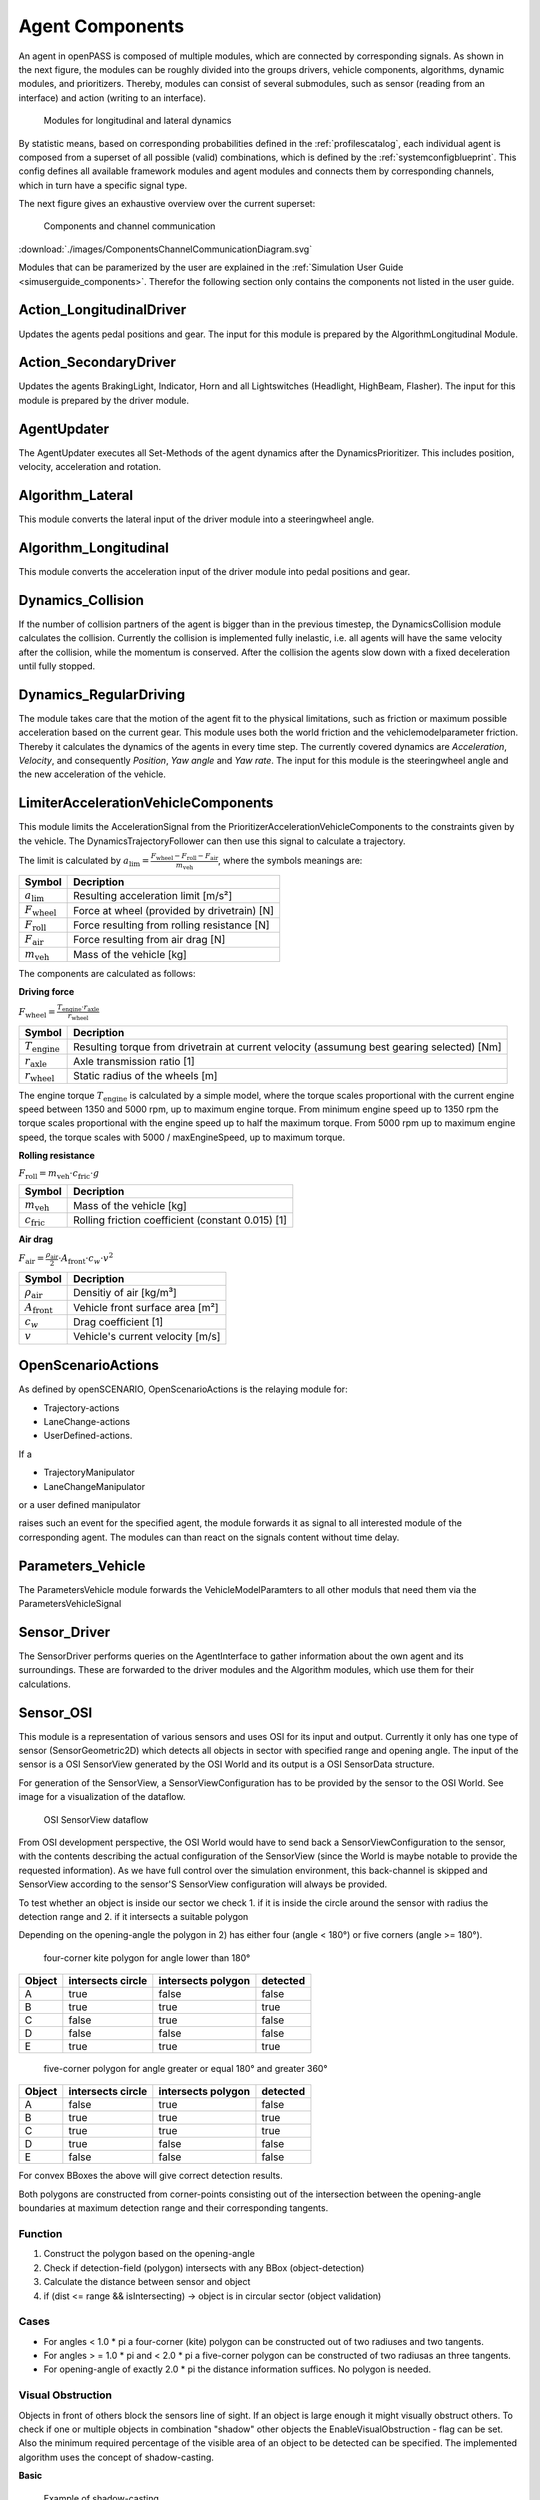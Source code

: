 ..
  ************************************************************
  Copyright (c) 2021 in-tech GmbH

  This program and the accompanying materials are made
  available under the terms of the Eclipse Public License 2.0
  which is available at https://www.eclipse.org/legal/epl-2.0/

  SPDX-License-Identifier: EPL-2.0
  ************************************************************

.. _agentcomponents:

Agent Components
================

An agent in openPASS is composed of multiple modules, which are connected by corresponding signals.
As shown in the next figure, the modules can be roughly divided into the groups drivers, vehicle components, algorithms, dynamic modules, and prioritizers. 
Thereby, modules can consist of several submodules, such as sensor (reading from an interface) and action (writing to an interface).

.. figure:: ./images/DynamicsModules.png

    Modules for longitudinal and lateral dynamics

By statistic means, based on corresponding probabilities defined in the :ref:`profilescatalog`, each individual agent is composed from a superset of all possible (valid) combinations, which is defined by the :ref:`systemconfigblueprint`.
This config defines all available framework modules and agent modules and connects them by corresponding channels, which in turn have a specific signal type.

The next figure gives an exhaustive overview over the current superset:

.. figure:: ./images/ComponentsChannelCommunicationDiagram.svg

    Components and channel communication
    
:download:`./images/ComponentsChannelCommunicationDiagram.svg`

Modules that can be paramerized by the user are explained in the :ref:`Simulation User Guide <simuserguide_components>`.
Therefor the following section only contains the components not listed in the user guide.

Action_LongitudinalDriver
-------------------------

Updates the agents pedal positions and gear.
The input for this module is prepared by the AlgorithmLongitudinal Module.

Action_SecondaryDriver
-----------------------

Updates the agents BrakingLight, Indicator, Horn and all Lightswitches (Headlight, HighBeam, Flasher).
The input for this module is prepared by the driver module.

AgentUpdater
------------

The AgentUpdater executes all Set-Methods of the agent dynamics after the DynamicsPrioritizer. This includes position, velocity, acceleration and rotation.

Algorithm_Lateral
-----------------

This module converts the lateral input of the driver module into a steeringwheel angle.

Algorithm_Longitudinal
----------------------

This module converts the acceleration input of the driver module into pedal positions and gear.

Dynamics_Collision
------------------

If the number of collision partners of the agent is bigger than in the previous timestep, the DynamicsCollision module calculates the collision. 
Currently the collision is implemented fully inelastic, i.e. all agents will have the same velocity after the collision, while the momentum is conserved. 
After the collision the agents slow down with a fixed deceleration until fully stopped.

Dynamics_RegularDriving
------------------------

The module takes care that the motion of the agent fit to the physical limitations, such as friction or maximum possible acceleration based on the current gear.
This module uses both the world friction and the vehiclemodelparameter friction.
Thereby it calculates the dynamics of the agents in every time step.
The currently covered  dynamics are *Acceleration*, *Velocity*, and consequently *Position*, *Yaw angle* and *Yaw rate*.
The input for this module is the steeringwheel angle and the new acceleration of the vehicle.

LimiterAccelerationVehicleComponents
-------------------------------------

This module limits the AccelerationSignal from the PrioritizerAccelerationVehicleComponents to the constraints given by the vehicle. The DynamicsTrajectoryFollower can then use this signal to calculate a trajectory.

The limit is calculated by :math:`a_{\text{lim}} = \frac {F_{\text{wheel}} - F_{\text{roll}} - F_{\text{air}}} {m_{\text{veh}}}`, where the symbols meanings are:

======================== ================================================
Symbol                   Decription                                     
======================== ================================================
:math:`a_{\text{lim}}`   Resulting acceleration limit [m/s²] 
:math:`F_{\text{wheel}}` Force at wheel (provided by drivetrain) [N]    
:math:`F_{\text{roll}}`  Force resulting from rolling resistance [N]    
:math:`F_{\text{air}}`   Force resulting from air drag [N]              
:math:`m_{\text{veh}}`   Mass of the vehicle [kg]                       
======================== ================================================

The components are calculated as follows:

**Driving force**

:math:`F_{\text{wheel}} = \frac {T_{\text{engine}} \cdot r_{\text{axle}}} {r_{\text{wheel}}}`

========================= ============================================================================================
Symbol                    Decription                                                                                 
========================= ============================================================================================
:math:`T_{\text{engine}}` Resulting torque from drivetrain at current velocity (assumung best gearing selected) [Nm] 
:math:`r_{\text{axle}}`   Axle transmission ratio [1]                                                                
:math:`r_{\text{wheel}}`  Static radius of the wheels [m]                                                            
========================= ============================================================================================

The engine torque :math:`T_{\text{engine}}` is calculated by a simple model, where the torque scales proportional with the current engine speed between 1350 and 5000 rpm, up to maximum engine torque.
From minimum engine speed up to 1350 rpm the torque scales proportional with the engine speed up to half the maximum torque.
From 5000 rpm up to maximum engine speed, the torque scales with 5000 / maxEngineSpeed, up to maximum torque.

**Rolling resistance**

:math:`F_{\text{roll}} = m_{\text{veh}} \cdot c_{\text{fric}} \cdot g`

========================= ============================================================================================
Symbol                    Decription                                        
========================= ============================================================================================
:math:`m_{\text{veh}}`    Mass of the vehicle [kg]                          
:math:`c_{\text{fric}}`   Rolling friction coefficient (constant 0.015) [1] 
========================= ============================================================================================


**Air drag**

:math:`F_{\text{air}} = \frac {\rho_{\text{air}}} {2} \cdot A_{\text{front}} \cdot c_w \cdot v^2`

========================= ============================================================================================
Symbol                    Decription                                 
========================= ============================================================================================
:math:`\rho_{\text{air}}` Densitiy of air [kg/m³]         
:math:`A_{\text{front}}`  Vehicle front surface area [m²] 
:math:`c_w`               Drag coefficient [1]                       
:math:`v`                 Vehicle's current velocity [m/s]           
========================= ============================================================================================

OpenScenarioActions
-------------------

As defined by openSCENARIO, OpenScenarioActions is the relaying module for:

- Trajectory-actions
- LaneChange-actions 
- UserDefined-actions.
  
If a

- TrajectoryManipulator
- LaneChangeManipulator

or a user defined manipulator
  
raises such an event for the specified agent, the module forwards it as signal to all interested module of the corresponding agent. The modules can than react on the signals content without time delay.

Parameters_Vehicle
-------------------

The ParametersVehicle module forwards the VehicleModelParamters to all other moduls that need them via the ParametersVehicleSignal

Sensor_Driver
--------------

The SensorDriver performs queries on the AgentInterface to gather information about the own agent and its surroundings. These are forwarded to the driver modules and the Algorithm modules, which use them for their calculations.

Sensor_OSI
-----------

This module is a representation of various sensors and uses OSI for its input and output.
Currently it only has one type of sensor (SensorGeometric2D) which detects all objects in sector with specified range and opening angle.
The input of the sensor is a OSI SensorView generated by the OSI World and its output is a OSI SensorData structure.

For generation of the SensorView, a SensorViewConfiguration has to be provided by the sensor to the OSI World. See image for a visualization of the
dataflow.

.. figure:: ./images/SensorView_Dataflow.svg

    OSI SensorView dataflow

From OSI development perspective, the OSI World would have to send back a SensorViewConfiguration to the sensor, with the contents describing the
actual configuration of the SensorView (since the World is maybe notable to provide the requested information).
As we have full control over the simulation environment, this back-channel is skipped and SensorView according to the sensor'S SensorView configuration
will always be provided.

To test whether an object is inside our sector we check
1. if it is inside the circle around the sensor with radius the detection range and
2. if it intersects a suitable polygon

Depending on the opening-angle the polygon in 2) has either four (angle < 180°) or five corners (angle >= 180°).

.. figure:: ./images/Sensor2D_kite_polygon.png

    four-corner kite polygon for angle lower than 180°

======= ================= ================== =========
Object  intersects circle intersects polygon detected
======= ================= ================== =========
A       true              false              false
B       true              true               true
C       false             true               false
D       false             false              false
E       true              true               true
======= ================= ================== =========

.. figure:: ./images/Sensor2D_five_corner_polygon.png

    five-corner polygon for angle greater or equal 180° and greater 360°

======= ================= ================== =========
Object  intersects circle intersects polygon detected
======= ================= ================== =========
A       false             true               false
B       true              true               true
C       true              true               true
D       true              false              false
E       false             false              false
======= ================= ================== =========

For convex BBoxes the above will give correct detection results.

Both polygons are constructed from corner-points consisting out of the intersection between the opening-angle boundaries at maximum detection range and their corresponding tangents.

Function
~~~~~~~~

1. Construct the polygon based on the opening-angle
2. Check if detection-field (polygon) intersects with any BBox (object-detection)
3. Calculate the distance between sensor and object
4. if (dist <= range && isIntersecting) -> object is in circular sector (object validation)

Cases
~~~~~

- For angles < 1.0 * pi a four-corner (kite) polygon can be constructed out of two radiuses and two tangents.
- For angles > = 1.0 * pi and < 2.0 * pi a five-corner polygon can be constructed of two radiusas an three tangents.
- For opening-angle of exactly 2.0 * pi the distance information suffices. No polygon is needed.

Visual Obstruction
~~~~~~~~~~~~~~~~~~

Objects in front of others block the sensors line of sight. If an object is large enough it might visually obstruct others.
To check if one or multiple objects in combination "shadow" other objects the EnableVisualObstruction - flag can be set.
Also the minimum required percentage of the visible area of an object to be detected can be specified.
The implemented algorithm uses the concept of shadow-casting.

**Basic**  

.. figure:: ./images/ShadowCasting.svg

    Example of shadow-casting

The sensor can be pictured as a light source.
Every object in the detection field of the sensor will therefore cast a shadow and reduce the overall detection area behind it.
If an object is shadowed too much, it is removed from the list of detected objects.
After all shadows are removed, only the "real" detection field polygon (yellow area) remains.
Objects in green and blue are detected.
The red object is completly covered by shadows and therefore not detected.

**Step by Step**

Shadow casting is calculated as follows (see figure below):
1. Approximate detection field as ciruclar sector (bright area).
2. Calculate the casted shadow of each object inside the detection field.
3. Remove the casted shadow from the detection field.
4. Check for each object if the remaining area is inside the remaining polygon.
5. Removed objects if the relation  `covered object area/total object area` is smaller than a parameterizable threshold.

**Details**

The approximation of the detection range is deliberatly calculated along its edge and not by means of a tangential approximation.
The areal error along the edge is regarded as negligible w.r.t to the sizes of objects and commonly used detection ranges.

.. figure:: ./images/shadowing1.png

    Shadow casting detail 1
    
For the calcuation of the shadowing polygon, the confining vectors for the object of interest are calculated (see detail 1).

.. figure:: ./images/shadowing2.png

    Shadow casting detail 2
    
Scaling the length of the vectors w.r.t. the detection range would only to reach the boundary and not suffice, as the resulting polygon is too small (red area in detail 2 not covered).

.. figure:: ./images/shadowing3.png

    Shadow casting detail 3

A larger scale factor is necessary, but needs to be calculated dynamically, as a too small factor might not suffice for very close objects and a very large factor could lead to numerical issues.
Hence, the scale is calculated dynamically as depicted in detail 3, by comparing two isosceles triangles, laying in between the two vectors.
This is only an appoximation of the true triangles, but an upper bound, which allows faster processing.
The final scale resolves to `detection_radius / projected_height`, where the projected heigth is taken from shorter vector.

.. figure:: ./images/shadowing4.png

    Shadow casting detail 4
    
As shown in detail 4, the scale is just large enought to include the whole detection range, preventing potential numerical issues.
This only holds as long as the detection range is approximated as described above.

SensorFusionOSI
---------------

The SensorFusionOSI module allows unsorted aggregation of any data provided by sensors. All sampled detected objects can then be broadcasted to connected ADAS.

It collects all SensorDataSignals and merges them into a single SensorDataSignal.

SignalPrioritizer
-----------------

All channels can only have one source.
If one modul can have the same input type from multiple sources a prioritizer modul is needed in between.
All sources then get an output channel to the prioritizer modul and the prioritizer gets an output to the modul, which uses this signal.
If more than an component sends an active signal during the same timestep, the prioritizer forwards only the signal from the input channel with the highest priority.
These priorities are set as parameters in the systemconfigblueprint.xml, where the key corresponds the the id of the input channel and the value is the priority (higher value is prioritized).
In the following example the channel with id 102 has the highest priority (3) and the channel with id 100 has the lowest priority (1).

.. code-block:: xml

   <component>
     <id>PrioritizerName</id>
     <schedule>
       <priority>150</priority>
       <offset>0</offset>
       <cycle>100</cycle>
       <response>0</response>
     </schedule>
     <library>SignalPrioritizer</library>
     <parameters>
       <parameter>
         <id>100</id>
         <type>int</type>
         <unit/>
         <value>1</value>
       </parameter>
       <parameter>
         <id>101</id>
         <type>int</type>
         <unit/>
         <value>2</value>
       </parameter>
       <parameter>
         <id>102</id>
         <type>int</type>
         <unit/>
         <value>3</value>
       </parameter>
     </parameters>
   </component>

One prioritizer modul can only handle signals of the same type and the signal class must be derived from ComponentStateSignal.
If there is no signal in one timestep, then the signal of the previos timestep is hold.

**Existing prioritizer modules**

* PrioritizerAccelerationVehicleComponents
* PrioritizerSteeringVehicleComponents
* PrioritizerTurningIndicator
* PrioritizerLongitudinal
* PrioritizerSteering
* PrioritizerDynamics


ComponentController
-------------------

Overview
~~~~~~~~~

The ComponentControoler (CC) is used to configure and handle dependencies between other vehicle components.

Example use cases could be:

- Cruise control:

  - driver requesting higher acceleration than cruise control overrides the latter
  - driver braking deactivates cruise control
  
- Lane keeping assistant:

  - cannot be activated by driver, if emergency braking is currently active
  - stays active, when emergency braking occours (i. e. by other ADAS)

The responsibilies of the CC are:

- Handling of all dependencies between *VehicleComponents* in case a component wants to activate
- Make information about driver, *TrajectoryFollower* and other *VehicleComponents* available to each other
- Determine the highest allowed activation state of a component and notify the affected component about this state

To achieve this tasks, each component is assigned a maximum allowed state in each timestep. This state is of type ComponentState,
which defines *Disabled*, *Armed* or *Active* as allowed states.
Drivers can be in a state of either *Active* or *Passive*.

State handling inside Vehicle Component
~~~~~~~~~~~~~~~~~~~~~~~~~~~~~~~~~~~~~~~

Within a vehicle component, the information flow should be implemented as follows:

1. The vehicle component retrieves the information of other components and the current maximum allowed state from the CC.
   Other components include drivers, trajectory followers and all other vehicle components connected to the CC.
2. Based on that information the vehicle component determines its current desired state.
3. The desired state is sent to the CC.

The CC handles all the dependencies between different components and determines the maximum allowed state for each component based
on the configuration of the CC.

Used signals
~~~~~~~~~~~~~

The CC communicates with the controlled components via framework signals.

Inputs to the ComponentController:

.. table::
   :class: tight-table

   ================== ===================================================== =============================
   Source             Contents                                              Signal                      
   ================== ===================================================== =============================
   TrajectoryFollower Current state                                         ComponentStateSignal        
   Driver             Current state, pedal activity                         DriverStateSignal           
   VehicleComponent   Current state, desired state, generic ADAS parameters VehicleCompToCompCtrlSignal 
   ================== ===================================================== =============================


Output to other components:

.. table::
   :class: tight-table

   ================== ========================================================================== =============================
   Destination        Contents                                                                   Signal                      
   ================== ========================================================================== =============================
   TrajectoryFollower Current max. reachable state                                               ComponentStateSignal        
   Driver             List of all ADAS with names, stati and types                               AdasStateSignal             
   VehicleComponent   Current max. reachable state, list of all ADAS with names, stati and types CompCtrlToVehicleCompSignal 
   ================== ========================================================================== =============================

